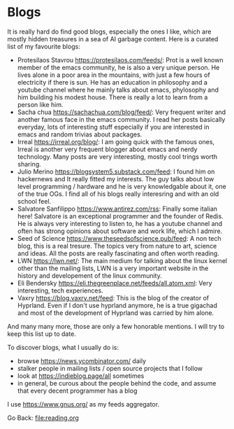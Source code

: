 #+startup: content indent

* Blogs

It is really hard do find good blogs, especially the ones I like,
which are mostly hidden treasures in a sea of AI garbage content. Here
is a curated list of my favourite blogs:

- Protesilaos Stavrou https://protesilaos.com/feeds/: Prot is a well
	known member of the emacs community, he is also a very unique
	person. He lives alone in a poor area in the mountains, with just
	a few hours of electricity if there is sun. He has an education in
	philosophy and a youtube channel where he mainly talks about emacs,
	phylosophy and him building his modest house. There is really a lot
	to learn from a person like him.
- Sacha chua https://sachachua.com/blog/feed/: Very frequent writer
	and another famous face in the emacs community. I read her posts
	basically everyday, lots of interesting stuff especially if you are
	interested in emacs and random trivias about packages.
- Irreal https://irreal.org/blog/: I am going quick with the famous
	ones, Irreal is another very frequent blogger about emacs and nerdy
	technology. Many posts are very interesting, mostly cool trings
	worth sharing.
- Julio Merino https://blogsystem5.substack.com/feed: I found him on
	hackernews and It really fitted my interests. The guy talks about
	low level programming / hardware and he is very knowledgable about
	it, one of the true OGs. I find all of his blogs really interesring
	and with an old school feel.
- Salvatore Sanfilippo https://www.antirez.com/rss: Finally some
	italian here! Salvatore is an exceptional programmer and the founder
	of Redis. He is always very interesting to listen to, he has a youtube
	channel and often has strong opinions about software and work life,
	which I admire.
- Seed of Science https://www.theseedsofscience.pub/feed: A non tech
	blog, this is a real tresure. The topics very from nature to art,
	science and ideas. All the posts are really fascinating and often
	worth reading.
- LWN https://lwn.net/: The main medium for talking about the linux
	kernel other than the mailing lists, LWN is a very important website
	in the history and developement of the linux community.
- Eli Bendersky https://eli.thegreenplace.net/feeds/all.atom.xml:
	Very interesting, tech experiences.
- Vaxry https://blog.vaxry.net/feed: This is the blog of the creator
	of Hyprland. Even if I don't use hyprland anymore, he is a true
	gigachad and most of the development of Hyprland was carried by him
	alone.

And many many more, those are only a few honorable mentions. I will
try to keep this list up to date.
	
To discover blogs, what I usually do is:
- browse https://news.ycombinator.com/ daily
- stalker people in mailing lists / open source projects that I follow
- look at https://indieblog.page/all sometimes
- in general, be curous about the people behind the code, and assume
  that every decent programmer has a blog
I use https://www.gnus.org/ as my feeds aggregator.

Go Back: file:reading.org
